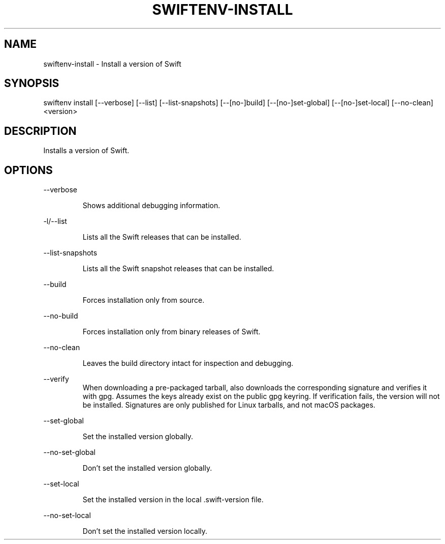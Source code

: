 .TH SWIFTENV\-INSTALL 1

.SH NAME
swiftenv-install \- Install a version of Swift

.SH SYNOPSIS
swiftenv install [\-\-verbose] [\-\-list] [\-\-list-snapshots] [\-\-[no\-]build] [\-\-[no\-]set\-global] [\-\-[no\-]set\-local] [--no-clean] <version>

.SH DESCRIPTION

Installs a version of Swift.

.SH OPTIONS

\-\-verbose

.RS
Shows additional debugging information.
.RE

\-l/\-\-list

.RS
Lists all the Swift releases that can be installed.
.RE

\-\-list-snapshots

.RS
Lists all the Swift snapshot releases that can be installed.
.RE

\-\-build

.RS
Forces installation only from source.
.RE

\-\-no\-build

.RS
Forces installation only from binary releases of Swift.
.RE

\-\-no\-clean

.RS
Leaves the build directory intact for inspection and debugging.
.RE

\-\-verify\

.RS
When downloading a pre-packaged tarball, also downloads the corresponding signature and verifies it with gpg. Assumes the keys already exist on the public gpg keyring. If verification fails, the version will not be installed. Signatures are only published for Linux tarballs, and not macOS packages.
.RE

\-\-set\-global

.RS
Set the installed version globally.
.RE

\-\-no\-set\-global

.RS
Don't set the installed version globally.
.RE

\-\-set\-local

.RS
Set the installed version in the local .swift-version file.
.RE


\-\-no\-set\-local

.RS
Don't set the installed version locally.
.RE
